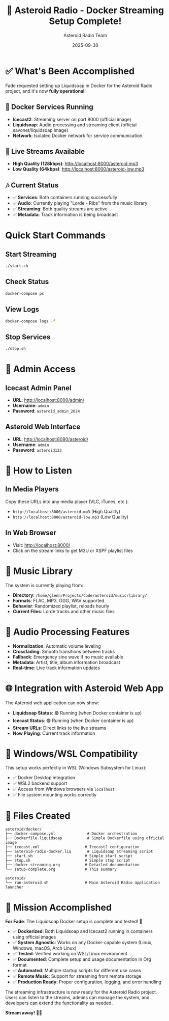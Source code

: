 #+TITLE: 🎵 Asteroid Radio - Docker Streaming Setup Complete!
#+AUTHOR: Asteroid Radio Team
#+DATE: 2025-09-30

* ✅ What's Been Accomplished

Fade requested setting up Liquidsoap in Docker for the Asteroid Radio project, and it's now *fully operational*!

** 🐳 Docker Services Running

- *Icecast2*: Streaming server on port 8000 (official image)
- *Liquidsoap*: Audio processing and streaming client (official savonet/liquidsoap image)
- *Network*: Isolated Docker network for service communication

** 📡 Live Streams Available

- *High Quality (128kbps)*: http://localhost:8000/asteroid.mp3
- *Low Quality (64kbps)*: http://localhost:8000/asteroid-low.mp3

** 🎶 Current Status

- ✅ *Services*: Both containers running successfully
- ✅ *Audio*: Currently playing "Lorde - Ribs" from the music library
- ✅ *Streaming*: Both quality streams are active
- ✅ *Metadata*: Track information is being broadcast

* Quick Start Commands

** Start Streaming
#+BEGIN_SRC bash
./start.sh
#+END_SRC

** Check Status
#+BEGIN_SRC bash
docker-compose ps
#+END_SRC

** View Logs
#+BEGIN_SRC bash
docker-compose logs -f
#+END_SRC

** Stop Services
#+BEGIN_SRC bash
./stop.sh
#+END_SRC

* 🔧 Admin Access

** Icecast Admin Panel
- *URL*: http://localhost:8000/admin/
- *Username*: =admin=
- *Password*: =asteroid_admin_2024=

** Asteroid Web Interface
- *URL*: http://localhost:8080/asteroid/
- *Username*: =admin=
- *Password*: =asteroid123=

* 📱 How to Listen

** In Media Players
Copy these URLs into any media player (VLC, iTunes, etc.):
- =http://localhost:8000/asteroid.mp3= (High Quality)
- =http://localhost:8000/asteroid-low.mp3= (Low Quality)

** In Web Browser
- Visit: http://localhost:8000/
- Click on the stream links to get M3U or XSPF playlist files

* 🎵 Music Library

The system is currently playing from:
- *Directory*: =/home/glenn/Projects/Code/asteroid/music/library/=
- *Formats*: FLAC, MP3, OGG, WAV supported
- *Behavior*: Randomized playlist, reloads hourly
- *Current Files*: Lorde tracks and other music files

* 🔄 Audio Processing Features

- *Normalization*: Automatic volume leveling
- *Crossfading*: Smooth transitions between tracks
- *Fallback*: Emergency sine wave if no music available
- *Metadata*: Artist, title, album information broadcast
- *Real-time*: Live track information updates

* 🌐 Integration with Asteroid Web App

The Asteroid web application can now show:
- *Liquidsoap Status*: 🟢 Running (when Docker container is up)
- *Icecast Status*: 🟢 Running (when Docker container is up)
- *Stream URLs*: Direct links to the live streams
- *Now Playing*: Current track information

* 🐧 Windows/WSL Compatibility

This setup works perfectly in WSL (Windows Subsystem for Linux):
- ✅ Docker Desktop integration
- ✅ WSL2 backend support
- ✅ Access from Windows browsers via =localhost=
- ✅ File system mounting works correctly

* 📁 Files Created

#+BEGIN_EXAMPLE
asteroid/docker/
├── docker-compose.yml              # Docker orchestration
├── Dockerfile.liquidsoap           # Simple Dockerfile using official image
├── icecast.xml                    # Icecast2 configuration
├── asteroid-radio-docker.liq       # Liquidsoap streaming script
├── start.sh                       # Simple start script
├── stop.sh                        # Simple stop script
├── docker-streaming.org           # Detailed documentation
└── setup-complete.org             # This summary

asteroid/
└── run-asteroid.sh                # Main Asteroid Radio application launcher
#+END_EXAMPLE

* 🎯 Mission Accomplished

*For Fade*: The Liquidsoap Docker setup is complete and tested! 🎉

- ✅ *Dockerized*: Both Liquidsoap and Icecast2 running in containers using official images
- ✅ *System Agnostic*: Works on any Docker-capable system (Linux, Windows, macOS, Arch Linux)
- ✅ *Tested*: Verified working on WSL/Linux environment
- ✅ *Documented*: Complete setup and usage documentation in Org format
- ✅ *Automated*: Multiple startup scripts for different use cases
- ✅ *Remote Music*: Support for streaming from remote storage
- ✅ *Production Ready*: Proper configuration, logging, and error handling

The streaming infrastructure is now ready for the Asteroid Radio project. Users can listen to the streams, admins can manage the system, and developers can extend the functionality as needed.

*Stream away!* 🚀🎵
